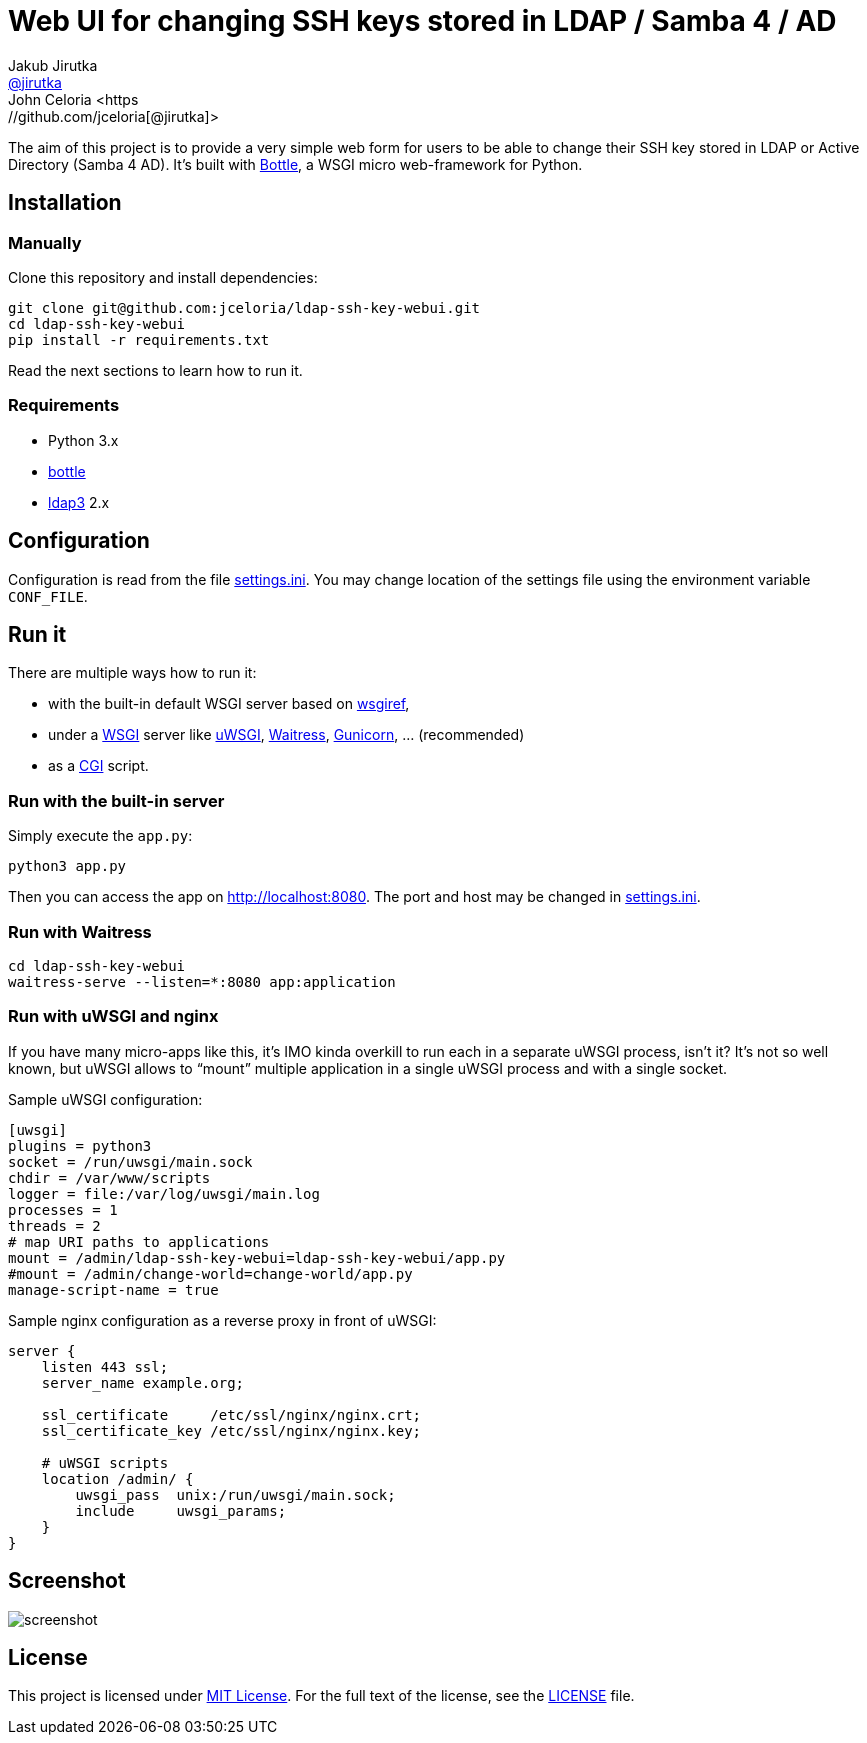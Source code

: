 = Web UI for changing SSH keys stored in LDAP / Samba 4 / AD
Jakub Jirutka <https://github.com/jirutka[@jirutka]>
John Celoria <https://github.com/jceloria[@jirutka]>
//custom
:proj-name: ldap-ssh-key-webui
:gh-name: jceloria/{proj-name}
:wikip-url: https://en.wikipedia.org/wiki
:pypi-url: https://pypi.python.org/pypi

The aim of this project is to provide a very simple web form for users to be able to change their SSH key stored in LDAP or Active Directory (Samba 4 AD).
It’s built with http://bottlepy.org[Bottle], a WSGI micro web-framework for Python.


== Installation

=== Manually

Clone this repository and install dependencies:

[source, sh, subs="+attributes"]
----
git clone git@github.com:{gh-name}.git
cd {proj-name}
pip install -r requirements.txt
----

Read the next sections to learn how to run it.

=== Requirements

* Python 3.x
* {pypi-url}/bottle/[bottle]
* {pypi-url}/ldap3[ldap3] 2.x


== Configuration

Configuration is read from the file link:settings.ini.example[settings.ini].
You may change location of the settings file using the environment variable `CONF_FILE`.


== Run it

There are multiple ways how to run it:

* with the built-in default WSGI server based on https://docs.python.org/3/library/wsgiref.html#module-wsgiref.simple_server[wsgiref],
* under a {wikip-url}/Web_Server_Gateway_Interface[WSGI] server like https://uwsgi-docs.readthedocs.org[uWSGI], https://docs.pylonsproject.org/projects/waitress[Waitress], http://gunicorn.org[Gunicorn], … (recommended)
* as a {wikip-url}/Common_Gateway_Interface[CGI] script.

=== Run with the built-in server

Simply execute the `app.py`:

[source, python]
python3 app.py

Then you can access the app on http://localhost:8080.
The port and host may be changed in link:settings.ini.example[settings.ini].


=== Run with Waitress

[source, sh, subs="+attributes"]
----
cd {proj-name}
waitress-serve --listen=*:8080 app:application
----

=== Run with uWSGI and nginx

If you have many micro-apps like this, it’s IMO kinda overkill to run each in a separate uWSGI process, isn’t it?
It’s not so well known, but uWSGI allows to “mount” multiple application in a single uWSGI process and with a single socket.

[source, ini, subs="+attributes"]
.Sample uWSGI configuration:
----
[uwsgi]
plugins = python3
socket = /run/uwsgi/main.sock
chdir = /var/www/scripts
logger = file:/var/log/uwsgi/main.log
processes = 1
threads = 2
# map URI paths to applications
mount = /admin/{proj-name}={proj-name}/app.py
#mount = /admin/change-world=change-world/app.py
manage-script-name = true
----

[source, nginx]
.Sample nginx configuration as a reverse proxy in front of uWSGI:
----
server {
    listen 443 ssl;
    server_name example.org;

    ssl_certificate     /etc/ssl/nginx/nginx.crt;
    ssl_certificate_key /etc/ssl/nginx/nginx.key;

    # uWSGI scripts
    location /admin/ {
        uwsgi_pass  unix:/run/uwsgi/main.sock;
        include     uwsgi_params;
    }
}
----

== Screenshot

image::doc/screenshot.png[]


== License

This project is licensed under http://opensource.org/licenses/MIT/[MIT License].
For the full text of the license, see the link:LICENSE[LICENSE] file.
